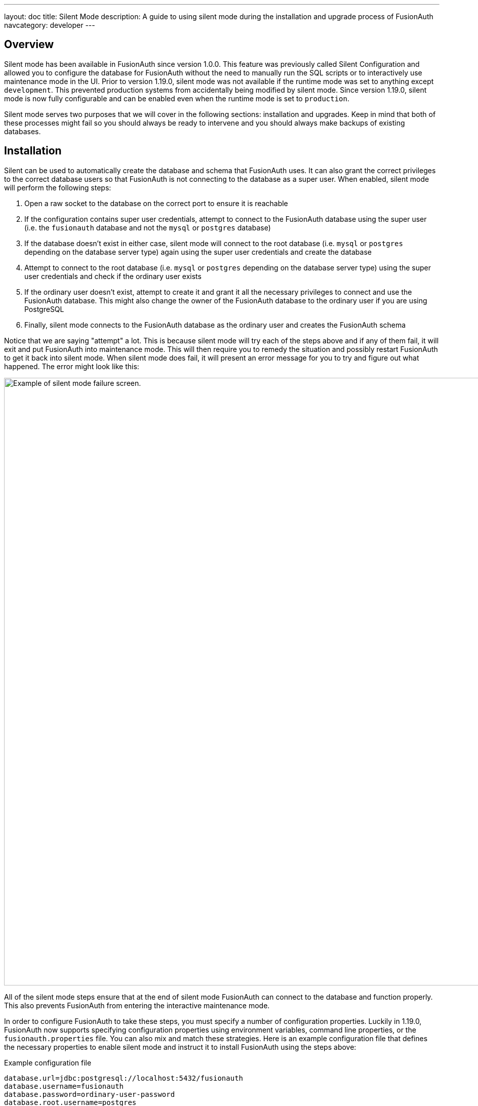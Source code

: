 ---
layout: doc
title: Silent Mode
description: A guide to using silent mode during the installation and upgrade process of FusionAuth
navcategory: developer
---

:sectnumlevels: 0

== Overview

Silent mode has been available in FusionAuth since version 1.0.0. This feature was previously called Silent Configuration and allowed you to configure the database for FusionAuth without the need to manually run the SQL scripts or to interactively use maintenance mode in the UI. Prior to version 1.19.0, silent mode was not available if the runtime mode was set to anything except `development`. This prevented production systems from accidentally being modified by silent mode. Since version 1.19.0, silent mode is now fully configurable and can be enabled even when the runtime mode is set to `production`.

Silent mode serves two purposes that we will cover in the following sections: installation and upgrades. Keep in mind that both of these processes might fail so you should always be ready to intervene and you should always make backups of existing databases.

== Installation

Silent can be used to automatically create the database and schema that FusionAuth uses. It can also grant the correct privileges to the correct database users so that FusionAuth is not connecting to the database as a super user. When enabled, silent mode will perform the following steps:

1. Open a raw socket to the database on the correct port to ensure it is reachable
2. If the configuration contains super user credentials, attempt to connect to the FusionAuth database using the super user (i.e. the `fusionauth` database and not the `mysql` or `postgres` database)
3. If the database doesn't exist in either case, silent mode will connect to the root database (i.e. `mysql` or `postgres` depending on the database server type) again using the super user credentials and create the database
4. Attempt to connect to the root database (i.e. `mysql` or `postgres` depending on the database server type) using the super user credentials and check if the ordinary user exists
5. If the ordinary user doesn't exist, attempt to create it and grant it all the necessary privileges to connect and use the FusionAuth database. This might also change the owner of the FusionAuth database to the ordinary user if you are using PostgreSQL
6. Finally, silent mode connects to the FusionAuth database as the ordinary user and creates the FusionAuth schema

Notice that we are saying "attempt" a lot. This is because silent mode will try each of the steps above and if any of them fail, it will exit and put FusionAuth into maintenance mode. This will then require you to remedy the situation and possibly restart FusionAuth to get it back into silent mode. When silent mode does fail, it will present an error message for you to try and figure out what happened. The error might look like this:

image::guides/silent-mode/failure.png[Example of silent mode failure screen.,width=1200]

All of the silent mode steps ensure that at the end of silent mode FusionAuth can connect to the database and function properly. This also prevents FusionAuth from entering the interactive maintenance mode.

In order to configure FusionAuth to take these steps, you must specify a number of configuration properties. Luckily in 1.19.0, FusionAuth now supports specifying configuration properties using environment variables, command line properties, or the `fusionauth.properties` file. You can also mix and match these strategies. Here is an example configuration file that defines the necessary properties to enable silent mode and instruct it to install FusionAuth using the steps above:

[source,properties]
.Example configuration file
----
database.url=jdbc:postgresql://localhost:5432/fusionauth
database.username=fusionauth
database.password=ordinary-user-password
database.root.username=postgres
database.root.password=super-user-password

fusionauth-app.runtime-mode=production
fusionauth-app.silent-mode=true
----

As you can see, there is a new configuration property to enable silent mode. In addition, all of the necessary database information must be specified.

=== Managed databases

Some cloud providers don't provide access to a super user account and also don't allow you to connect to the "root" databases (i.e. `mysql` or `postgres`). Instead, they provision an ordinary user account and create an empty database for you to use. Often you can name this database to anything you want.

For these types of situations, FusionAuth can still connect to the managed database and create all of the necessary tables it requires to run. The only difference is that you must not specify the root credentials in the configuration. Here's an example configuration that will allow silent to function without access to any super user information or database:

[source,properties]
.Example configuration file
----
database.url=jdbc:postgresql://localhost:5432/fusionauth
database.username=fusionauth
database.password=ordinary-user-password

fusionauth-app.runtime-mode=production
fusionauth-app.silent-mode=true
----

== Upgrades

Using silent mode to upgrade a FusionAuth deployment is simple. The configuration you need to provide is the exact same as the configuration we covered above in the Installation section. It is recommended that you backup your FusionAuth database before performing a silent mode upgrade.

The only additional step that you need to take is to upgrade the version of FusionAuth itself. When the new version of FusionAuth starts up, it checks the database to determine if there are any database migrations that need to be run. If there are, FusionAuth will run the migrations in order and then resume the startup process.

Easy peasy!
